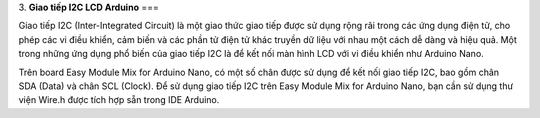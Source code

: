 3. **Giao tiếp I2C LCD Arduino**
===

Giao tiếp I2C (Inter-Integrated Circuit) là một giao thức giao tiếp được
sử dụng rộng rãi trong các ứng dụng điện tử, cho phép các vi điều khiển,
cảm biến và các phần tử điện tử khác truyền dữ liệu với nhau một cách dễ
dàng và hiệu quả. Một trong những ứng dụng phổ biến của giao tiếp I2C là
để kết nối màn hình LCD với vi điều khiển như Arduino Nano.

Trên board Easy Module Mix for Arduino Nano, có một số chân được sử dụng
để kết nối giao tiếp I2C, bao gồm chân SDA (Data) và chân SCL (Clock).
Để sử dụng giao tiếp I2C trên Easy Module Mix for Arduino Nano, bạn cần
sử dụng thư viện Wire.h được tích hợp sẵn trong IDE Arduino.